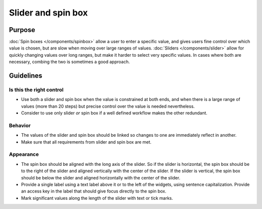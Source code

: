Slider and spin box
===================

Purpose
-------

:doc:`Spin boxes </components/spinbox>` allow a user to enter a specific
value, and gives users fine control over which value is chosen, 
but are slow when moving over large ranges of values. 
:doc:`Sliders </components/slider>` allow for quickly changing values 
over long ranges, but make it harder to select very specific values. In
cases where both are necessary, combing the two is sometimes a good
approach.

Guidelines
----------

Is this the right control
~~~~~~~~~~~~~~~~~~~~~~~~~

-  Use both a slider and spin box when the value is constrained at both
   ends, and when there is a large range of values (more than 20 steps)
   but precise control over the value is needed nevertheless.
-  Consider to use only slider *or* spin box if a well defined workflow
   makes the other redundant.

Behavior
~~~~~~~~

-  The values of the slider and spin box should be linked so changes to
   one are immediately reflect in another.
-  Make sure that all requirements from slider and spin box are met.

Appearance
~~~~~~~~~~

-  The spin box should be aligned with the long axis of the slider. So
   if the slider is horizontal, the spin box should be to the right of
   the slider and aligned vertically with the center of the slider. If
   the slider is vertical, the spin box should be below the slider and
   aligned horizontally with the center of the slider.
-  Provide a single label using a text label above it or to the left of
   the widgets, using sentence capitalization. Provide an access key in
   the label that should give focus directly to the spin box.
-  Mark significant values along the length of the slider with text or
   tick marks.
